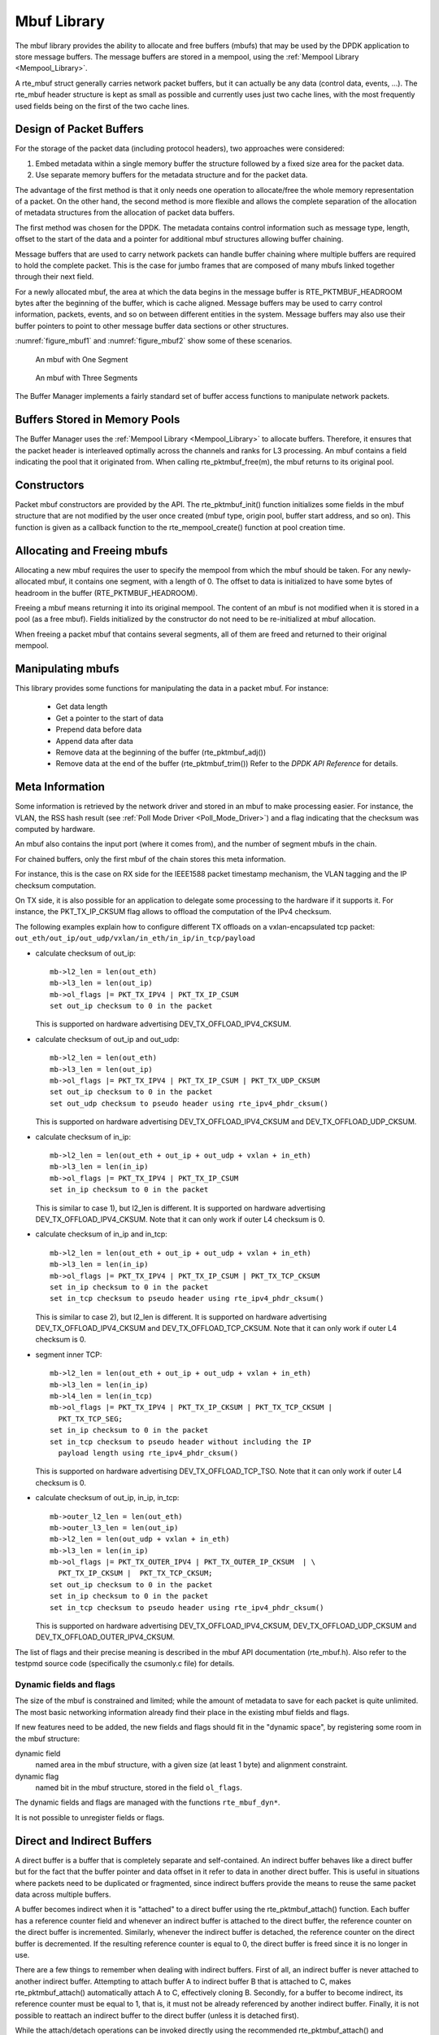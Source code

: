 ..  SPDX-License-Identifier: BSD-3-Clause
    Copyright(c) 2010-2014 Intel Corporation.

.. _Mbuf_Library:

Mbuf Library
============

The mbuf library provides the ability to allocate and free buffers (mbufs)
that may be used by the DPDK application to store message buffers.
The message buffers are stored in a mempool, using the :ref:`Mempool Library <Mempool_Library>`.

A rte_mbuf struct generally carries network packet buffers, but it can actually
be any data (control data, events, ...).
The rte_mbuf header structure is kept as small as possible and currently uses
just two cache lines, with the most frequently used fields being on the first
of the two cache lines.

Design of Packet Buffers
------------------------

For the storage of the packet data (including protocol headers), two approaches were considered:

#.  Embed metadata within a single memory buffer the structure followed by a fixed size area for the packet data.

#.  Use separate memory buffers for the metadata structure and for the packet data.

The advantage of the first method is that it only needs one operation to allocate/free the whole memory representation of a packet.
On the other hand, the second method is more flexible and allows
the complete separation of the allocation of metadata structures from the allocation of packet data buffers.

The first method was chosen for the DPDK.
The metadata contains control information such as message type, length,
offset to the start of the data and a pointer for additional mbuf structures allowing buffer chaining.

Message buffers that are used to carry network packets can handle buffer chaining
where multiple buffers are required to hold the complete packet.
This is the case for jumbo frames that are composed of many mbufs linked together through their next field.

For a newly allocated mbuf, the area at which the data begins in the message buffer is
RTE_PKTMBUF_HEADROOM bytes after the beginning of the buffer, which is cache aligned.
Message buffers may be used to carry control information, packets, events,
and so on between different entities in the system.
Message buffers may also use their buffer pointers to point to other message buffer data sections or other structures.

:numref:`figure_mbuf1` and :numref:`figure_mbuf2` show some of these scenarios.

.. _figure_mbuf1:

.. figure:: img/mbuf1.*

   An mbuf with One Segment


.. _figure_mbuf2:

.. figure:: img/mbuf2.*

   An mbuf with Three Segments


The Buffer Manager implements a fairly standard set of buffer access functions to manipulate network packets.

Buffers Stored in Memory Pools
------------------------------

The Buffer Manager uses the :ref:`Mempool Library <Mempool_Library>` to allocate buffers.
Therefore, it ensures that the packet header is interleaved optimally across the channels and ranks for L3 processing.
An mbuf contains a field indicating the pool that it originated from.
When calling rte_pktmbuf_free(m), the mbuf returns to its original pool.

Constructors
------------

Packet mbuf constructors are provided by the API.
The rte_pktmbuf_init() function initializes some fields in the mbuf structure that
are not modified by the user once created (mbuf type, origin pool, buffer start address, and so on).
This function is given as a callback function to the rte_mempool_create() function at pool creation time.

Allocating and Freeing mbufs
----------------------------

Allocating a new mbuf requires the user to specify the mempool from which the mbuf should be taken.
For any newly-allocated mbuf, it contains one segment, with a length of 0.
The offset to data is initialized to have some bytes of headroom in the buffer (RTE_PKTMBUF_HEADROOM).

Freeing a mbuf means returning it into its original mempool.
The content of an mbuf is not modified when it is stored in a pool (as a free mbuf).
Fields initialized by the constructor do not need to be re-initialized at mbuf allocation.

When freeing a packet mbuf that contains several segments, all of them are freed and returned to their original mempool.

Manipulating mbufs
------------------

This library provides some functions for manipulating the data in a packet mbuf. For instance:

    *  Get data length

    *  Get a pointer to the start of data

    *  Prepend data before data

    *   Append data after data

    *   Remove data at the beginning of the buffer (rte_pktmbuf_adj())

    *   Remove data at the end of the buffer (rte_pktmbuf_trim()) Refer to the *DPDK API Reference* for details.

Meta Information
----------------

Some information is retrieved by the network driver and stored in an mbuf to make processing easier.
For instance, the VLAN, the RSS hash result (see :ref:`Poll Mode Driver <Poll_Mode_Driver>`)
and a flag indicating that the checksum was computed by hardware.

An mbuf also contains the input port (where it comes from), and the number of segment mbufs in the chain.

For chained buffers, only the first mbuf of the chain stores this meta information.

For instance, this is the case on RX side for the IEEE1588 packet
timestamp mechanism, the VLAN tagging and the IP checksum computation.

On TX side, it is also possible for an application to delegate some
processing to the hardware if it supports it. For instance, the
PKT_TX_IP_CKSUM flag allows to offload the computation of the IPv4
checksum.

The following examples explain how to configure different TX offloads on
a vxlan-encapsulated tcp packet:
``out_eth/out_ip/out_udp/vxlan/in_eth/in_ip/in_tcp/payload``

- calculate checksum of out_ip::

    mb->l2_len = len(out_eth)
    mb->l3_len = len(out_ip)
    mb->ol_flags |= PKT_TX_IPV4 | PKT_TX_IP_CSUM
    set out_ip checksum to 0 in the packet

  This is supported on hardware advertising DEV_TX_OFFLOAD_IPV4_CKSUM.

- calculate checksum of out_ip and out_udp::

    mb->l2_len = len(out_eth)
    mb->l3_len = len(out_ip)
    mb->ol_flags |= PKT_TX_IPV4 | PKT_TX_IP_CSUM | PKT_TX_UDP_CKSUM
    set out_ip checksum to 0 in the packet
    set out_udp checksum to pseudo header using rte_ipv4_phdr_cksum()

  This is supported on hardware advertising DEV_TX_OFFLOAD_IPV4_CKSUM
  and DEV_TX_OFFLOAD_UDP_CKSUM.

- calculate checksum of in_ip::

    mb->l2_len = len(out_eth + out_ip + out_udp + vxlan + in_eth)
    mb->l3_len = len(in_ip)
    mb->ol_flags |= PKT_TX_IPV4 | PKT_TX_IP_CSUM
    set in_ip checksum to 0 in the packet

  This is similar to case 1), but l2_len is different. It is supported
  on hardware advertising DEV_TX_OFFLOAD_IPV4_CKSUM.
  Note that it can only work if outer L4 checksum is 0.

- calculate checksum of in_ip and in_tcp::

    mb->l2_len = len(out_eth + out_ip + out_udp + vxlan + in_eth)
    mb->l3_len = len(in_ip)
    mb->ol_flags |= PKT_TX_IPV4 | PKT_TX_IP_CSUM | PKT_TX_TCP_CKSUM
    set in_ip checksum to 0 in the packet
    set in_tcp checksum to pseudo header using rte_ipv4_phdr_cksum()

  This is similar to case 2), but l2_len is different. It is supported
  on hardware advertising DEV_TX_OFFLOAD_IPV4_CKSUM and
  DEV_TX_OFFLOAD_TCP_CKSUM.
  Note that it can only work if outer L4 checksum is 0.

- segment inner TCP::

    mb->l2_len = len(out_eth + out_ip + out_udp + vxlan + in_eth)
    mb->l3_len = len(in_ip)
    mb->l4_len = len(in_tcp)
    mb->ol_flags |= PKT_TX_IPV4 | PKT_TX_IP_CKSUM | PKT_TX_TCP_CKSUM |
      PKT_TX_TCP_SEG;
    set in_ip checksum to 0 in the packet
    set in_tcp checksum to pseudo header without including the IP
      payload length using rte_ipv4_phdr_cksum()

  This is supported on hardware advertising DEV_TX_OFFLOAD_TCP_TSO.
  Note that it can only work if outer L4 checksum is 0.

- calculate checksum of out_ip, in_ip, in_tcp::

    mb->outer_l2_len = len(out_eth)
    mb->outer_l3_len = len(out_ip)
    mb->l2_len = len(out_udp + vxlan + in_eth)
    mb->l3_len = len(in_ip)
    mb->ol_flags |= PKT_TX_OUTER_IPV4 | PKT_TX_OUTER_IP_CKSUM  | \
      PKT_TX_IP_CKSUM |  PKT_TX_TCP_CKSUM;
    set out_ip checksum to 0 in the packet
    set in_ip checksum to 0 in the packet
    set in_tcp checksum to pseudo header using rte_ipv4_phdr_cksum()

  This is supported on hardware advertising DEV_TX_OFFLOAD_IPV4_CKSUM,
  DEV_TX_OFFLOAD_UDP_CKSUM and DEV_TX_OFFLOAD_OUTER_IPV4_CKSUM.

The list of flags and their precise meaning is described in the mbuf API
documentation (rte_mbuf.h). Also refer to the testpmd source code
(specifically the csumonly.c file) for details.

Dynamic fields and flags
~~~~~~~~~~~~~~~~~~~~~~~~

The size of the mbuf is constrained and limited;
while the amount of metadata to save for each packet is quite unlimited.
The most basic networking information already find their place
in the existing mbuf fields and flags.

If new features need to be added, the new fields and flags should fit
in the "dynamic space", by registering some room in the mbuf structure:

dynamic field
   named area in the mbuf structure,
   with a given size (at least 1 byte) and alignment constraint.

dynamic flag
   named bit in the mbuf structure,
   stored in the field ``ol_flags``.

The dynamic fields and flags are managed with the functions ``rte_mbuf_dyn*``.

It is not possible to unregister fields or flags.

.. _direct_indirect_buffer:

Direct and Indirect Buffers
---------------------------

A direct buffer is a buffer that is completely separate and self-contained.
An indirect buffer behaves like a direct buffer but for the fact that the buffer pointer and
data offset in it refer to data in another direct buffer.
This is useful in situations where packets need to be duplicated or fragmented,
since indirect buffers provide the means to reuse the same packet data across multiple buffers.

A buffer becomes indirect when it is "attached" to a direct buffer using the rte_pktmbuf_attach() function.
Each buffer has a reference counter field and whenever an indirect buffer is attached to the direct buffer,
the reference counter on the direct buffer is incremented.
Similarly, whenever the indirect buffer is detached, the reference counter on the direct buffer is decremented.
If the resulting reference counter is equal to 0, the direct buffer is freed since it is no longer in use.

There are a few things to remember when dealing with indirect buffers.
First of all, an indirect buffer is never attached to another indirect buffer.
Attempting to attach buffer A to indirect buffer B that is attached to C, makes rte_pktmbuf_attach() automatically attach A to C, effectively cloning B.
Secondly, for a buffer to become indirect, its reference counter must be equal to 1,
that is, it must not be already referenced by another indirect buffer.
Finally, it is not possible to reattach an indirect buffer to the direct buffer (unless it is detached first).

While the attach/detach operations can be invoked directly using the recommended rte_pktmbuf_attach() and rte_pktmbuf_detach() functions,
it is suggested to use the higher-level rte_pktmbuf_clone() function,
which takes care of the correct initialization of an indirect buffer and can clone buffers with multiple segments.

Since indirect buffers are not supposed to actually hold any data,
the memory pool for indirect buffers should be configured to indicate the reduced memory consumption.
Examples of the initialization of a memory pool for indirect buffers (as well as use case examples for indirect buffers)
can be found in several of the sample applications, for example, the IPv4 Multicast sample application.

Debug
-----

In debug mode, the functions of the mbuf library perform sanity checks before any operation (such as, buffer corruption,
bad type, and so on).

Use Cases
---------

All networking application should use mbufs to transport network packets.
